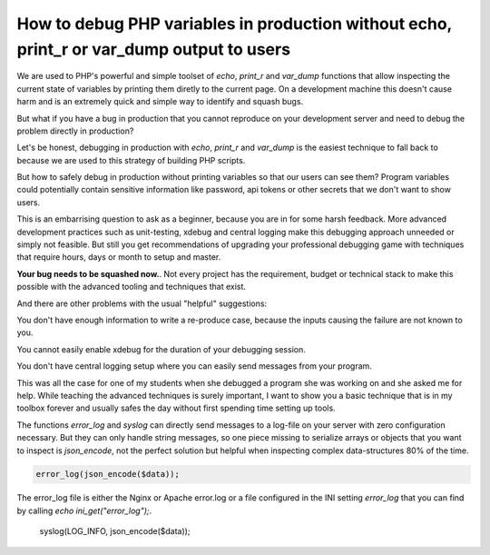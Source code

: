How to debug PHP variables in production without echo, print_r or var_dump output to users
==========================================================================================

We are used to PHP's powerful and simple toolset of `echo`, `print_r` and
`var_dump` functions that allow inspecting the current state of variables by
printing them diretly to the current page. On a development machine this
doesn't cause harm and is an extremely quick and simple way to identify and
squash bugs.

But what if you have a bug in production that you cannot reproduce on your
development server and need to debug the problem directly in production?

Let's be honest, debugging in production with `echo`, `print_r` and `var_dump`
is the easiest technique to fall back to because we are used to this strategy
of building PHP scripts.

But how to safely debug in production without printing variables so that our
users can see them? Program variables could potentially contain sensitive
information like password, api tokens or other secrets that we don't want to
show users.

This is an embarrising question to ask as a beginner, because you are in for
some harsh feedback. More advanced development practices such as unit-testing,
xdebug and central logging make this debugging approach unneeded or simply not
feasible. But still you get recommendations of upgrading your professional
debugging game with techniques that require hours, days or month to setup and
master.

**Your bug needs to be squashed now.**. Not every project has the requirement,
budget or technical stack to make this possible with the advanced tooling and
techniques that exist.

And there are other problems with the usual "helpful" suggestions:

You don't have enough information to write a re-produce case, because the
inputs causing the failure are not known to you.

You cannot easily enable xdebug for the duration of your debugging session.

You don't have central logging setup where you can easily send messages from
your program.

This was all the case for one of my students when she debugged a program she
was working on and she asked me for help. While teaching the advanced
techniques is surely important, I want to show you a basic technique that is
in my toolbox forever and usually safes the day without first spending time
setting up tools.

The functions `error_log` and `syslog` can directly send messages to a log-file
on your server with zero configuration necessary. But they can only handle
string messages, so one piece missing to serialize arrays or objects that
you want to inspect is `json_encode`, not the perfect solution but helpful when
inspecting complex data-structures 80% of the time.

.. code-block:: php

    error_log(json_encode($data));

The error_log file is either the Nginx or Apache error.log or a file configured
in the INI setting `error_log` that you can find by calling `echo
ini_get("error_log");`.

    syslog(LOG_INFO, json_encode($data));

.. author:: default
.. categories:: none
.. tags:: none
.. comments::
